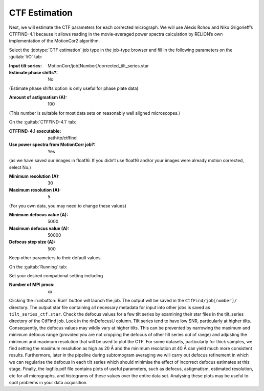 .. _sec_sta_ctfestimation:

CTF Estimation
=================

Next, we will estimate the CTF parameters for each corrected micrograph. 
We will use Alexis Rohou and Niko Grigorieff’s CTFFIND-4.1 because it allows reading in the movie-averaged power spectra calculation by RELION’s own implementation of the MotionCor2 algorithm. 

Select the :jobtype:`CTF estimation` job type in the job-type browser and fill in the following parameters on the :guitab:`I/O` tab:

:Input tilt series: MotionCorr/job[Number]/corrected_tilt_series.star

:Estimate phase shifts?: No
(Estimate phase shifts option is only useful for phase plate data)

:Amount of astigmatism (A): 100
(This number is suitable for most data sets on reasonably well aligned microscopes.)


On the :guitab:`CTFFIND-4.1` tab:

:CTFFIND-4.1 executable: path/to/ctffind

:Use power spectra from MotionCorr job?: Yes
(as we have saved our images in float16. If you didn’t use float16 and/or your images were already motion corrected, select No.)

:Minimum resolution (A): 30

:Maximum resolution (A): 5
(For you own data, you may need to change these values)

:Minimum defocus value (A): 5000

:Maximum defocus value (A): 50000

:Defocus step size (A): 500

Keep other parameters to their default values.

On the :guitab:`Running` tab:

Set your desired compational setting including

:Number of MPI procs: xx


Clicking the :runbutton:`Run!` button will launch the job.
The output will be saved in the ``CtfFind/job[number]/`` directory. The output star file containing all necessary metadata for input into other jobs is saved as ``tilt_series_ctf.star``.
Check the defocus values for a few tilt series by examining their star files in the tilt_series directory of the CtfFind job. 
Look in the rlnDefocusU column. Tilt series tend to have low SNR, particularly at higher tilts. 
Consequently, the defocus values may wildly vary at higher tilts. This can be prevented by narrowing the maximum and minimum defocus range (provided you are not cropping the defocus of other tilt series out of range) and adjusting the minimum and maximum resolution that will be used to plot the CTF. 
For some datasets, particularly for thick samples, we find setting the maximum resolution as high as 20 Å and the minimum resolution at 40 Å can yield much more consistent results. 
Furthermore, later in the pipeline during subtomogram averaging we will carry out defocus refinement in which we can regularise the defocus in each tilt series which should minimise the effect of incorrect defocus estimates at this stage. 
Finally, the logfile.pdf file contains plots of useful parameters, such as defocus, astigmatism, estimated resolution, etc for all micrographs, and histograms of these values over the entire data set. Analysing these plots may be useful to spot problems in your data acquisition.
